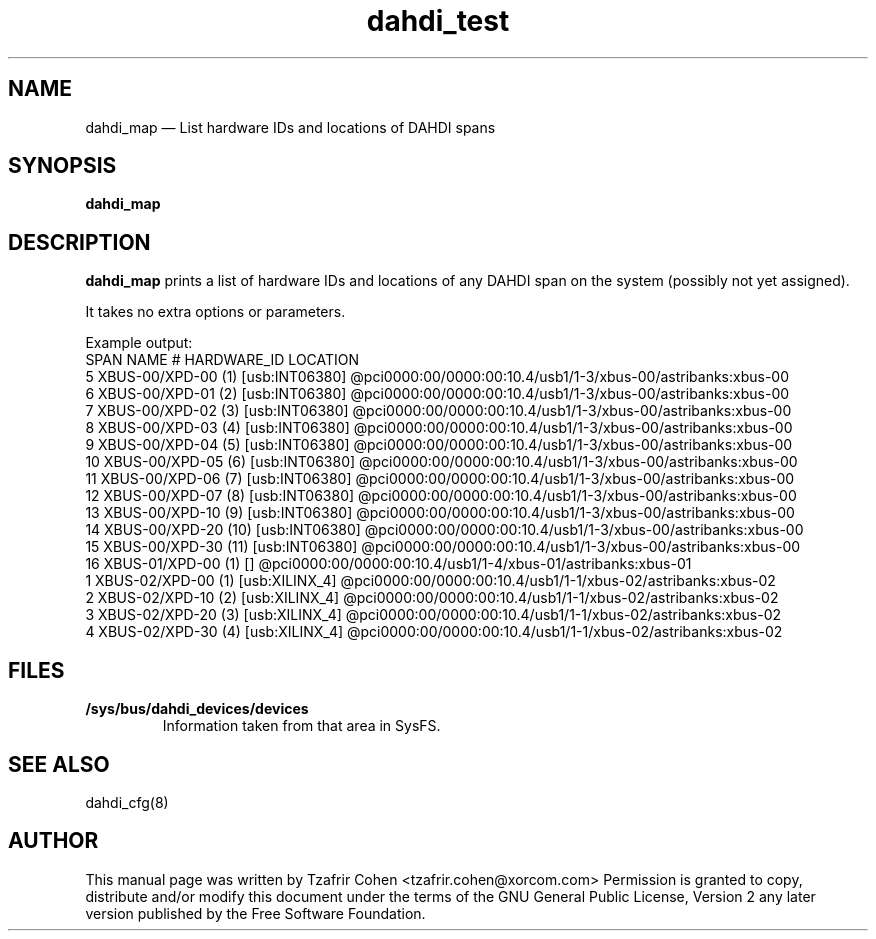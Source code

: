 .TH dahdi_test 8 "2013-05-24" 
.SH "NAME" 
dahdi_map \(em List hardware IDs and locations of DAHDI spans
.SH "SYNOPSIS" 
.B dahdi_map

.SH DESCRIPTION 
.B dahdi_map
prints a list of hardware IDs and locations of any DAHDI span on the system
(possibly not yet assigned).

It takes no extra options or parameters.

Example output:
.EX
SPAN NAME              #       HARDWARE_ID  LOCATION
5    XBUS-00/XPD-00    (1)     [usb:INT06380] @pci0000:00/0000:00:10.4/usb1/1-3/xbus-00/astribanks:xbus-00
6    XBUS-00/XPD-01    (2)     [usb:INT06380] @pci0000:00/0000:00:10.4/usb1/1-3/xbus-00/astribanks:xbus-00
7    XBUS-00/XPD-02    (3)     [usb:INT06380] @pci0000:00/0000:00:10.4/usb1/1-3/xbus-00/astribanks:xbus-00
8    XBUS-00/XPD-03    (4)     [usb:INT06380] @pci0000:00/0000:00:10.4/usb1/1-3/xbus-00/astribanks:xbus-00
9    XBUS-00/XPD-04    (5)     [usb:INT06380] @pci0000:00/0000:00:10.4/usb1/1-3/xbus-00/astribanks:xbus-00
10   XBUS-00/XPD-05    (6)     [usb:INT06380] @pci0000:00/0000:00:10.4/usb1/1-3/xbus-00/astribanks:xbus-00
11   XBUS-00/XPD-06    (7)     [usb:INT06380] @pci0000:00/0000:00:10.4/usb1/1-3/xbus-00/astribanks:xbus-00
12   XBUS-00/XPD-07    (8)     [usb:INT06380] @pci0000:00/0000:00:10.4/usb1/1-3/xbus-00/astribanks:xbus-00
13   XBUS-00/XPD-10    (9)     [usb:INT06380] @pci0000:00/0000:00:10.4/usb1/1-3/xbus-00/astribanks:xbus-00
14   XBUS-00/XPD-20    (10)     [usb:INT06380] @pci0000:00/0000:00:10.4/usb1/1-3/xbus-00/astribanks:xbus-00
15   XBUS-00/XPD-30    (11)     [usb:INT06380] @pci0000:00/0000:00:10.4/usb1/1-3/xbus-00/astribanks:xbus-00
16   XBUS-01/XPD-00    (1)     []           @pci0000:00/0000:00:10.4/usb1/1-4/xbus-01/astribanks:xbus-01
1    XBUS-02/XPD-00    (1)     [usb:XILINX_4] @pci0000:00/0000:00:10.4/usb1/1-1/xbus-02/astribanks:xbus-02
2    XBUS-02/XPD-10    (2)     [usb:XILINX_4] @pci0000:00/0000:00:10.4/usb1/1-1/xbus-02/astribanks:xbus-02
3    XBUS-02/XPD-20    (3)     [usb:XILINX_4] @pci0000:00/0000:00:10.4/usb1/1-1/xbus-02/astribanks:xbus-02
4    XBUS-02/XPD-30    (4)     [usb:XILINX_4] @pci0000:00/0000:00:10.4/usb1/1-1/xbus-02/astribanks:xbus-02
.EE

.SH FILES
.B /sys/bus/dahdi_devices/devices
.RS
Information taken from that area in SysFS.
.RE

.SH SEE ALSO 
dahdi_cfg(8)

.SH AUTHOR 
This manual page was written by Tzafrir Cohen <tzafrir.cohen@xorcom.com> 
Permission is granted to copy, distribute and/or modify this document under 
the terms of the GNU General Public License, Version 2 any  
later version published by the Free Software Foundation. 
